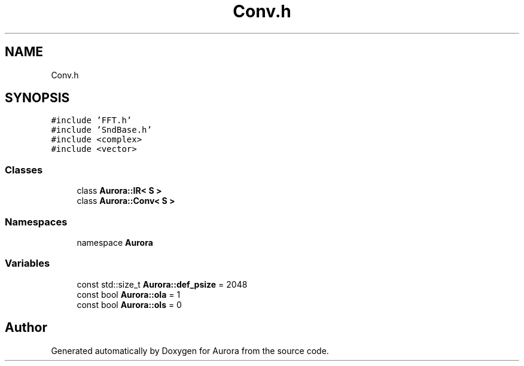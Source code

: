 .TH "Conv.h" 3 "Sun May 29 2022" "Version 0.1" "Aurora" \" -*- nroff -*-
.ad l
.nh
.SH NAME
Conv.h
.SH SYNOPSIS
.br
.PP
\fC#include 'FFT\&.h'\fP
.br
\fC#include 'SndBase\&.h'\fP
.br
\fC#include <complex>\fP
.br
\fC#include <vector>\fP
.br

.SS "Classes"

.in +1c
.ti -1c
.RI "class \fBAurora::IR< S >\fP"
.br
.ti -1c
.RI "class \fBAurora::Conv< S >\fP"
.br
.in -1c
.SS "Namespaces"

.in +1c
.ti -1c
.RI "namespace \fBAurora\fP"
.br
.in -1c
.SS "Variables"

.in +1c
.ti -1c
.RI "const std::size_t \fBAurora::def_psize\fP = 2048"
.br
.ti -1c
.RI "const bool \fBAurora::ola\fP = 1"
.br
.ti -1c
.RI "const bool \fBAurora::ols\fP = 0"
.br
.in -1c
.SH "Author"
.PP 
Generated automatically by Doxygen for Aurora from the source code\&.

